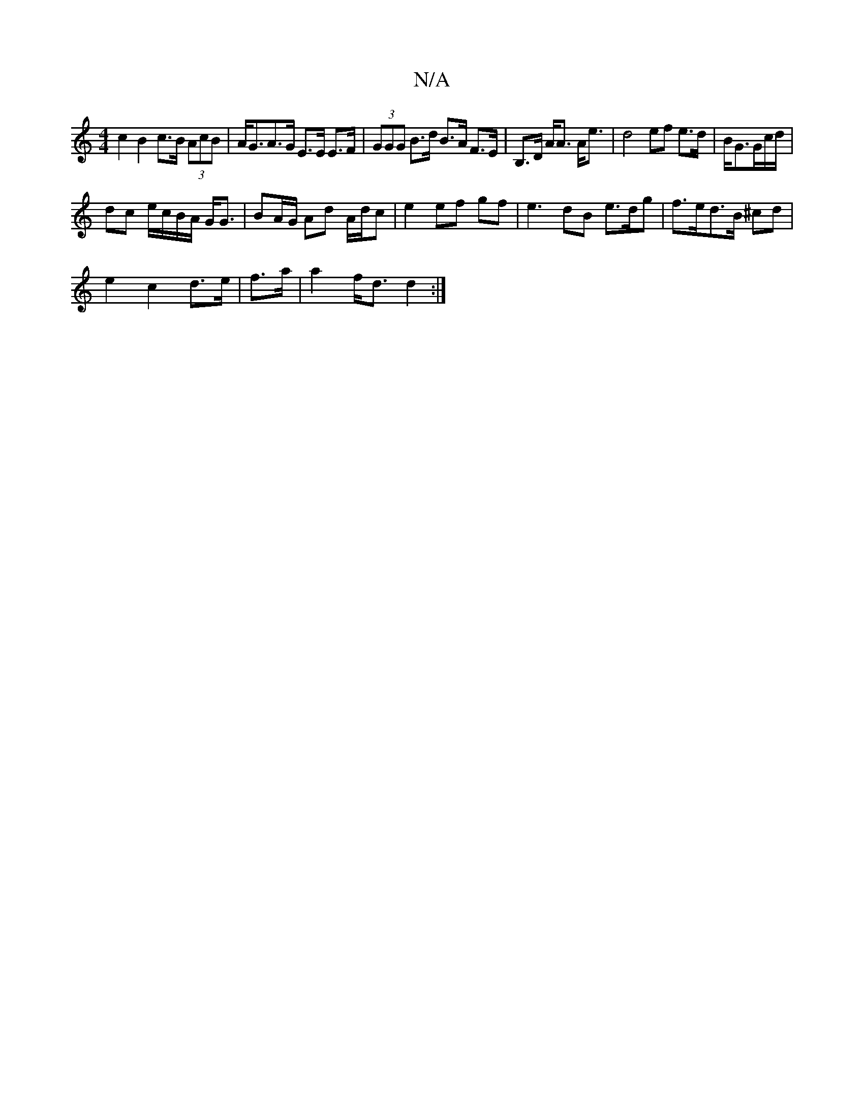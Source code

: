 X:1
T:N/A
M:4/4
R:N/A
K:Cmajor
c2B2 c>B (3AcB | A<GA>G E>E E>F | (3GGG B>d B>A F>E|B,>D A<A A<e | d4 ef e>d| B/G3/G/c/d/ |
dc e/c/B/A/ G<G | BA/G/ Ad A/d/c|e2 ef gf | e3 dB e>dg|f>ed>B ^cd |
e2 c2 d>e|f>a |a2 f<d d2 :|

|A d3 c A2 